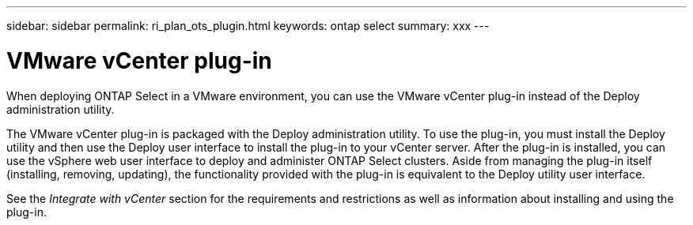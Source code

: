 ---
sidebar: sidebar
permalink: ri_plan_ots_plugin.html
keywords: ontap select
summary: xxx
---

= VMware vCenter plug-in
:hardbreaks:
:nofooter:
:icons: font
:linkattrs:
:imagesdir: ./media/

[.lead]
When deploying ONTAP Select in a VMware environment, you can use the VMware vCenter plug-in instead of the Deploy administration utility.

The VMware vCenter plug-in is packaged with the Deploy administration utility. To use the plug-in, you must install the Deploy utility and then use the Deploy user interface to install the plug-in to your vCenter server. After the plug-in is installed, you can use the vSphere web user interface to deploy and administer ONTAP Select clusters. Aside from managing the plug-in itself (installing, removing, updating), the functionality provided with the plug-in is equivalent to the Deploy utility user interface.

See the _Integrate with vCenter_ section for the requirements and restrictions as well as information about installing and using the plug-in.
